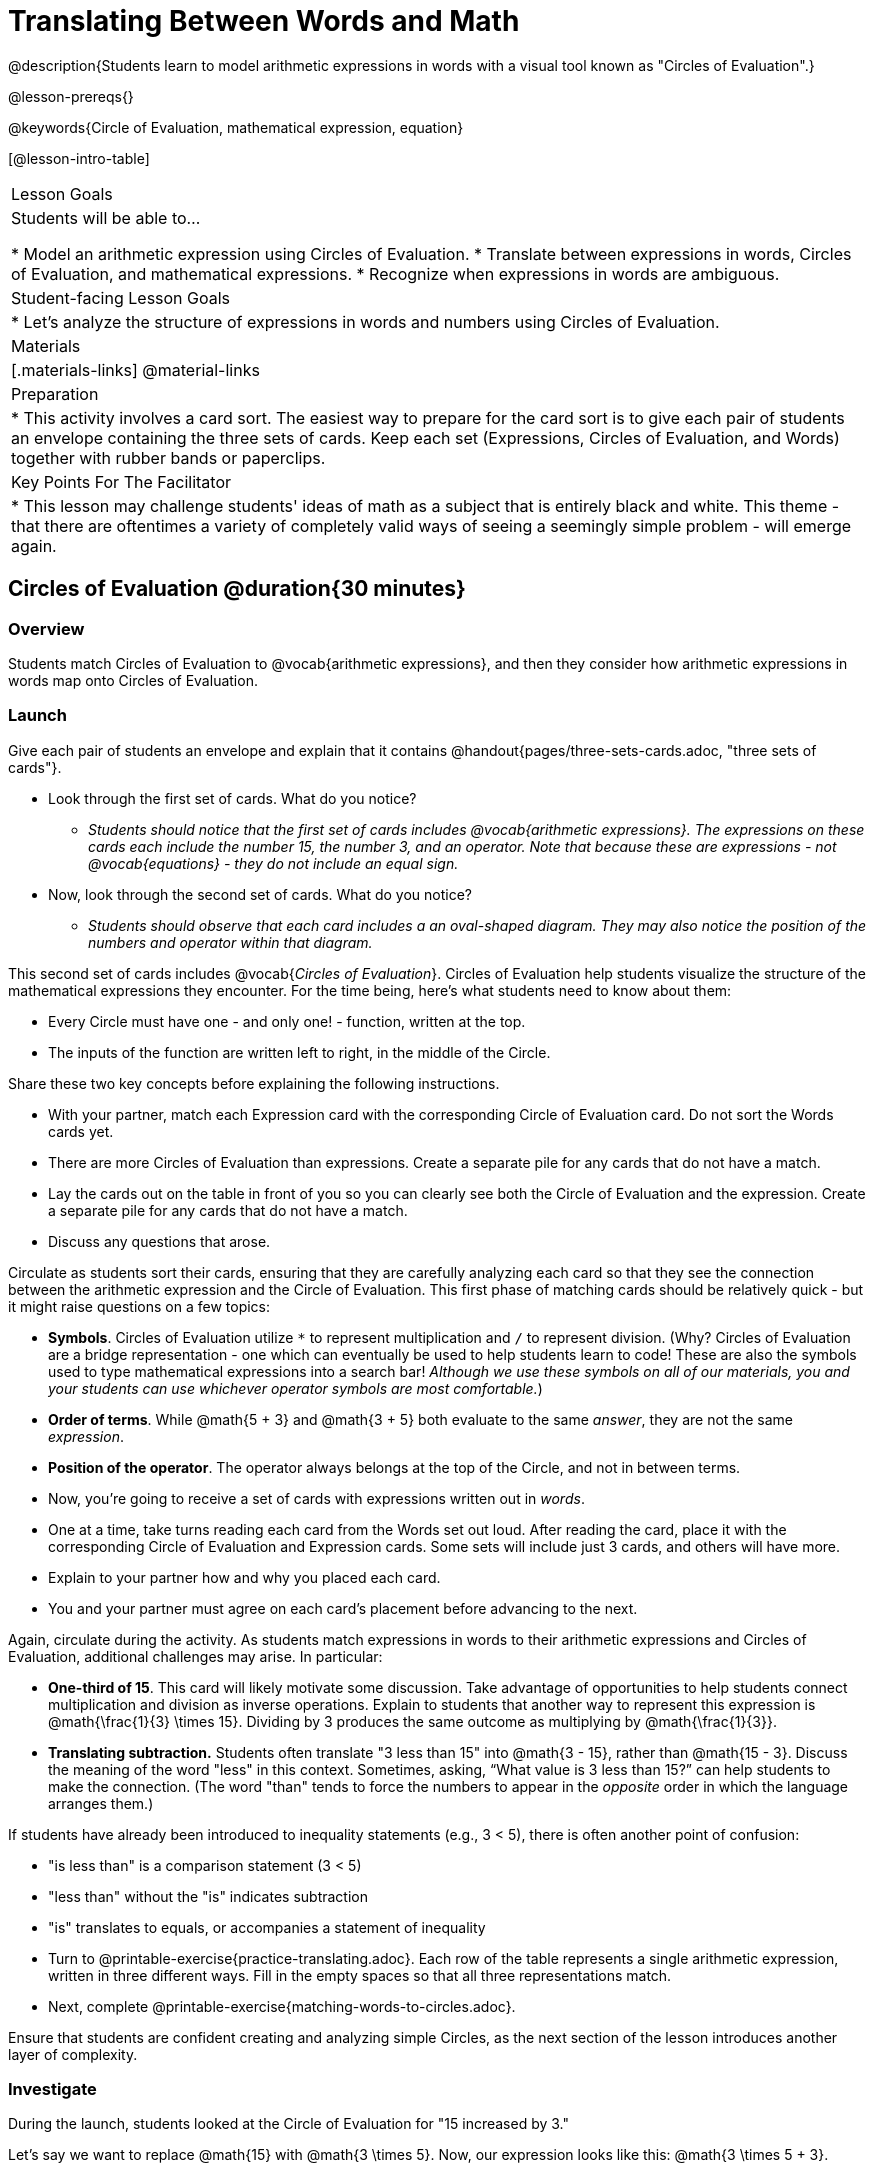 = Translating Between Words and Math

@description{Students learn to model arithmetic expressions in words with a visual tool known as "Circles of Evaluation".}

@lesson-prereqs{}

@keywords{Circle of Evaluation, mathematical expression, equation}

[@lesson-intro-table]
|===

| Lesson Goals
| Students will be able to...

* Model an arithmetic expression using Circles of Evaluation.
* Translate between expressions in words, Circles of Evaluation, and mathematical expressions.
* Recognize when expressions in words are ambiguous.


| Student-facing Lesson Goals
|

* Let's analyze the structure of expressions in words and numbers using Circles of Evaluation.


| Materials
|[.materials-links]
@material-links

| Preparation
|
* This activity involves a card sort. The easiest way to prepare for the card sort is to give each pair of students an envelope containing the three sets of cards. Keep each set (Expressions, Circles of Evaluation, and Words) together with rubber bands or paperclips.

| Key Points For The Facilitator
|
* This lesson may challenge students' ideas of math as a subject that is entirely black and white. This theme - that there are oftentimes a variety of completely valid ways of seeing a seemingly simple problem - will emerge again.
|===

== Circles of Evaluation @duration{30 minutes}

=== Overview
Students match Circles of Evaluation to @vocab{arithmetic expressions}, and then they consider how arithmetic expressions in words map onto Circles of Evaluation.

=== Launch

Give each pair of students an envelope and explain that it contains @handout{pages/three-sets-cards.adoc, "three sets of cards"}.

[.lesson-instruction]
- Look through the first set of cards. What do you notice?
** _Students should notice that the first set of cards includes @vocab{arithmetic expressions}. The expressions on these cards each include the number 15, the number 3, and an operator. Note that because these are expressions - not @vocab{equations} - they do not include an equal sign._
- Now, look through the second set of cards. What do you notice?
** _Students should observe that each card includes a an oval-shaped diagram. They may also notice the position of the numbers and operator within that diagram._

This second set of cards includes @vocab{_Circles of Evaluation_}. Circles of Evaluation help students visualize the structure of the mathematical expressions they encounter. For the time being, here’s what students need to know about them:

- Every Circle must have one - and only one! - function, written at the top.

- The inputs of the function are written left to right, in the middle of the Circle.

Share these two key concepts before explaining the following instructions.

[.lesson-instruction]
- With your partner, match each Expression card with the corresponding Circle of Evaluation card. Do not sort the Words cards yet.
- There are more Circles of Evaluation than expressions. Create a separate pile for any cards that do not have a match.
- Lay the cards out on the table in front of you so you can clearly see both the Circle of Evaluation and the expression. Create a separate pile for any cards that do not have a match.
- Discuss any questions that arose.

Circulate as students sort their cards, ensuring that they are carefully analyzing each card so that they see the connection between the arithmetic expression and the Circle of Evaluation. This first phase of matching cards should be relatively quick - but it might raise questions on a few topics:

- *Symbols*. Circles of Evaluation utilize `*` to represent multiplication and `/` to represent division. (Why? Circles of Evaluation are a bridge representation - one which can eventually be used to help students learn to code! These are also the symbols used to type mathematical expressions into a search bar! _Although we use these symbols on all of our materials, you and your students can use whichever operator symbols are most comfortable._)

- *Order of terms*. While @math{5 + 3} and @math{3 + 5} both evaluate to the same _answer_, they are not the same _expression_.

- *Position of the operator*. The operator always belongs at the top of the Circle, and not in between terms.

[.lesson-instruction]
- Now, you’re going to receive a set of cards with expressions written out in _words_.
- One at a time, take turns reading each card from the Words set out loud. After reading the card, place it with the corresponding Circle of Evaluation and Expression cards. Some sets will include just 3 cards, and others will have more.
- Explain to your partner how and why you placed each card.
- You and your partner must agree on each card’s placement before advancing to the next.

Again, circulate during the activity. As students match expressions in words to their arithmetic expressions and Circles of Evaluation, additional challenges may arise. In particular:

- *One-third of 15*. This card will likely motivate some discussion. Take advantage of opportunities to help students connect multiplication and division as inverse operations. Explain to students that another way to represent this expression is @math{\frac{1}{3} \times 15}. Dividing by 3 produces the same outcome as multiplying by @math{\frac{1}{3}}.
- *Translating subtraction.* Students often translate "3 less than 15" into @math{3 - 15}, rather than @math{15 - 3}. Discuss the meaning of the word "less" in this context. Sometimes, asking, “What value is 3 less than 15?” can help students to make the connection. (The word "than" tends to force the numbers to appear in the _opposite_ order in which the language arranges them.)

If students have already been introduced to inequality statements (e.g., 3 < 5), there is often another point of confusion:

- "is less than" is a comparison statement (3 < 5)
- "less than" without the "is" indicates subtraction
- "is" translates to equals, or accompanies a statement of inequality

[.lesson-instruction]
- Turn to @printable-exercise{practice-translating.adoc}. Each row of the table represents a single arithmetic expression, written in three different ways. Fill in the empty spaces so that all three representations match.
- Next, complete @printable-exercise{matching-words-to-circles.adoc}.

Ensure that students are confident creating and analyzing simple Circles, as the next section of the lesson introduces another layer of complexity.

=== Investigate

During the launch, students looked at the Circle of Evaluation for "15 increased by 3."

Let’s say we want to replace @math{15} with @math{3 \times 5}. Now, our expression looks like this: @math{3 \times 5 + 3}.

Translating this mathematical expression into words requires students to see the underlying structure of the expression (e.g. - Multiply @math{3} by @math{5} first? Or add @math{5} and @math{3}?). Then, they must access (possibly new/unfamiliar) vocabulary to describe what they see. Finally, they need to fit the right vocabulary onto the structure in the right way.

Fortunately, there is a simpler way...

[.lesson-point]
Circles of Evaluation can contain other Circles of Evaluation.

The Circle of Evaluation for @math{3 \times 5 + 3} looks like this:

[.centered-image]
@show{(coe '(+ (* 3 5) 3))}

Because Circles of Evaluation highlight the structure of any given expression, translating into words is a far less daunting task: the inner Circle clearly shows a product, which is being increased by @math{3} (as the outer Circle indicates).

The following activities allow students an opportunity to apply this new information.

[.lesson-instruction]
- First, practice @printable-exercise{translate-words-to-circles.adoc}.
- Then, translate in the __other__ direction on @printable-exercise{translate-circles-to-words.adoc}.
** _Note: There are multiple correct translations! Invite students to share their responses and evaluate the clarity of each translation as a class._
- When you’re finished, complete @printable-exercise{translation-table1.adoc} and @printable-exercise{translation-table2.adoc, "Part 2"} to practice moving between all three representations (the mathematical expression, the Circle of Evaluation, the expression in words).
** _Note: In Part 1, the same nested Circle is used in multiple expressions - but not all expressions! In Part 2, the structure of the Circles of Evaluation shift from expression to expression._
- Optional: Try @opt-printable-exercise{matching-math-to-words.adoc}, where you will match mathematical expressions with their corresponding expressions in words. (If you get stuck, feel free to draw Circles to help you.)

Be sure to spend a moment going over students' solutions. Some translations into words are clearer than others; the subsequent section of this lesson will explore that notion in greater depth.

=== Synthesize
- We did lots of different translations between Circles of Evaluation, words, and arithmetic expressions.
- Was there any type of translation that was more challenging for you?
- Is there more than one to draw the Circle of Evaluation for @math{1 + 2} ? If so, is one way more "correct" than the other?



== The Ambiguity of Words @duration{20 minutes}

=== Overview
Students diagram expressions using Circles of Evaluations to consider how different mathematical interpretations can lead to different outcomes.


=== Launch

[.lesson-instruction]
- Take a look at this sentence: "My heroes are my grandparents, Batman and Wonder Woman."
- How do you interpret the sentence?
** _If students do not giggle at the suggestion that your grandparents are superheroes, try re-reading the sentence with different inflections - or invite a student to do so. Discuss the two different possible interpretations of the sentence._

Math is precise, but that precision is difficult to preserve when we switch to words. Often, sentences can be _ambiguous_, meaning that there is more than one way to interpret them!

One reason that Circles of Evaluation are so powerful is that they eliminate the ambiguity we encounter when representing expressions with words.  They also delineate expressions more clearly than traditional mathematical notation. In this lesson, we tackle expressions in words that have _more than one_ possible mathematical translation.

=== Investigate

Take a look at this expression: "the sum of three and two multiplied by eight"

Are we multiplying first and then adding (as represented by the Circle on the left), or adding first and then multiplying (as represented by the Circle on the right)?

[.embedded, cols="^.^1,^.^1", grid="none", stripes="none" frame="none"]
|===

|@show{(coe  '(+ 3 (* 2 8)))}		| @show{(coe  '(* (+ 3 2) 8))}
|===

In this case, there are multiple ways to translate the sentence. (Would inserting a comma after the word “two” provides clarity?)

[.lesson-instruction]
- Complete @printable-exercise{ambiguity-of-words.adoc}, drawing two possible Circles for each expression in words.
- What happens when you translate each Circle into a mathematical expression? Do the expressions produce the same result?
** _The expressions are structurally different, and generally produce different results (with two noteworthy exceptions!)_
- Did you notice anything interesting about the last two expressions, compared to the others on the page?
** _These expressions use only multiplication or only addition. As a result, the two expressions you wrote evaluated to the same outcome._

We don't want students to think _all_ mathematical expressions in words are ambiguous, as that is simply not the case! Emphasize that only certain verbal structures create this confusion; some phrases are indeed clearer than others. The following activity emphasizes this idea.

[.lesson-instruction]
- On @printable-exercise{ambiguous-or-clear.adoc}, identify the expressions that have two different numeric translations.
- When you encounter an expression that is ambiguous, rewrite it two times - once for each possible interpretation.
- When you encounter an expression that is clear, draw its Circle of Evaluation.

=== Synthesize

- Why are some expressions in words ambiguous and others are not?
- Do you think that expressions written in the language of math have ambiguity?
- Are Circles of Evaluation ever ambiguous?

